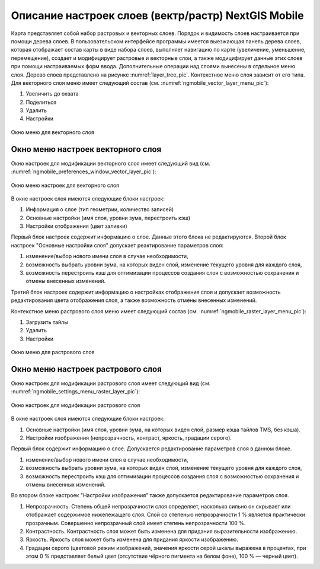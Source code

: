 .. sectionauthor::  Наталья Барышникова <Nshelekhova@gmail.com>

.. _ngmobile_layer_settings:

Описание настроек слоев (вектр/растр) NextGIS Mobile
====================================================

.. versionadded:: 2.2

Карта представляет собой набор растровых и векторных слоев. Порядок и видимость 
слоев настраивается при помощи дерева слоев.
В пользовательском интерфейсе программы имеется выезжающая панель дерева слоев, 
которая отображает состав карты в виде набора слоев, выполняет навигацию по карте 
(увеличение, уменьшение, перемещение), создает и модифицирует растровые и 
векторные слои, а также модицифирует данные этих слоев при помощи настраиваемых форм ввода.
Дополнительные операции над слоями вынесены в отдельное меню слоя. Дерево слоев 
представлено на рисунке :numref:`layer_tree_pic`.
Контекстное меню слоя зависит от его типа. 
Для векторного слоя меню имеет следующий состав (см. :numref:`ngmobile_vector_layer_menu_pic`):

1. Увеличить до охвата
2. Поделиться
3. Удалить
4. Настройки

.. figure:: _static/vector_layer_menu.png
   :name: ngmobile_vector_layer_menu_pic
   :align: center
   :height: 10cm

   Окно меню для векторного слоя

Окно меню настроек векторного слоя
-----------------------------------
Окно настроек для модификации векторного слоя имеет следующий вид  (см. :numref:`ngmobile_preferenсes_window_vector_layer_pic`):

.. figure:: _static/preferences_window_vector_layer.png
   :name: ngmobile_preferenсes_window_vector_layer_pic
   :align: center
   :height: 10cm
   
   Окно меню настроек для векторного слоя

В окне настроек слоя имеются следующие блоки настроек:

1. Информация о слое (тип геометрии, количество записей)
2. Основные настройки (имя слоя, уровни зума, перестроить кэш)
3. Настройки отображения (цвет заливки)

Первый блок настроек содержит информацию о слое. Данные этого блока не редактируются.
Второй блок настроек "Основные настройки слоя" допускает реактирование параметров слоя:

1. изменение/выбор нового имени слоя в случае необходимости,
 
2. возможность выбрать уровни зума, на которых виден слой, изменение текущего уровня 
   для каждого слоя,

3. возможность перестроить кэш для оптимизации процессов создания слоя с возможностью 
   сохранения и отмены внесенных изменений.

Третий блок настроек содержит информацию о настройках отображения слоя и допускает 
возможность редактирования цвета отображения слоя, а также возможность отмены внесенных изменений.  

Контекстное меню растрового слоя меню имеет следующий состав (см. :numref:`ngmobile_raster_layer_menu_pic`):

1. Загрузить тайлы
2. Удалить
3. Настройки

.. figure:: _static/raster_layer_menu.png
   :name: ngmobile_raster_layer_menu_pic
   :align: center
   :height: 10cm
   
   Окно меню для растрового слоя 

Окно меню настроек растрового слоя
----------------------------------
Окно настроек для модификации растрового слоя имеет следующий вид  (см. :numref:`ngmobile_settings_menu_raster_layer_pic`):

.. figure:: _static/settings_menu_raster_layer.png
   :name: ngmobile_settings_menu_raster_layer_pic
   :align: center
   :height: 10cm

   Окно настроек для модификации растрового слоя

В окне настроек слоя имеются следующие блоки настроек:

1. Основные настройки (имя слоя, уровни зума, на которых виден слой, размер кэша 
   тайлов TMS, без кэша).
2. Настройки изображения (непрозрачность, контраст, яркость, градации серого).

Первый блок содержит информацию о слое. Допускается редактирование параметров 
слоя в данном блоке.

1. изменение/выбор нового имени слоя в случае необходимости,
2. возможность выбрать уровни зума, на которых виден слой, изменение текущего уровня 
   для каждого слоя,
3. возможность перестроить кэш для оптимизации процессов создания слоя с возможностью 
   сохранения и отмены внесенных изменений.

Во втором блоке настроек "Настройки изображения" также допускается редактирование 
параметров слоя. 

1. Непрозрачность. Степень общей непрозрачности слоя определяет, насколько сильно 
   он скрывает или отображает содержимое нижележащего слоя. Слой со степенью 
   непрозрачности 1 % является практически прозрачным. Совершенно непрозрачный слой
   имеет степень непрозрачности 100 %.
2. Контрастность. Контрастность слоя может быть изменена для придания выразительности изображению.
3. Яркость. Яркость слоя может быть изменена для придания яркости изображению.
4. Градации серого (цветовой режим изображений, значения яркости серой шкалы выражена 
   в процентах, при этом 0 % представляет белый цвет (отсутствие чёрного пигмента на белом фоне), 
   100 % — черный цвет).


